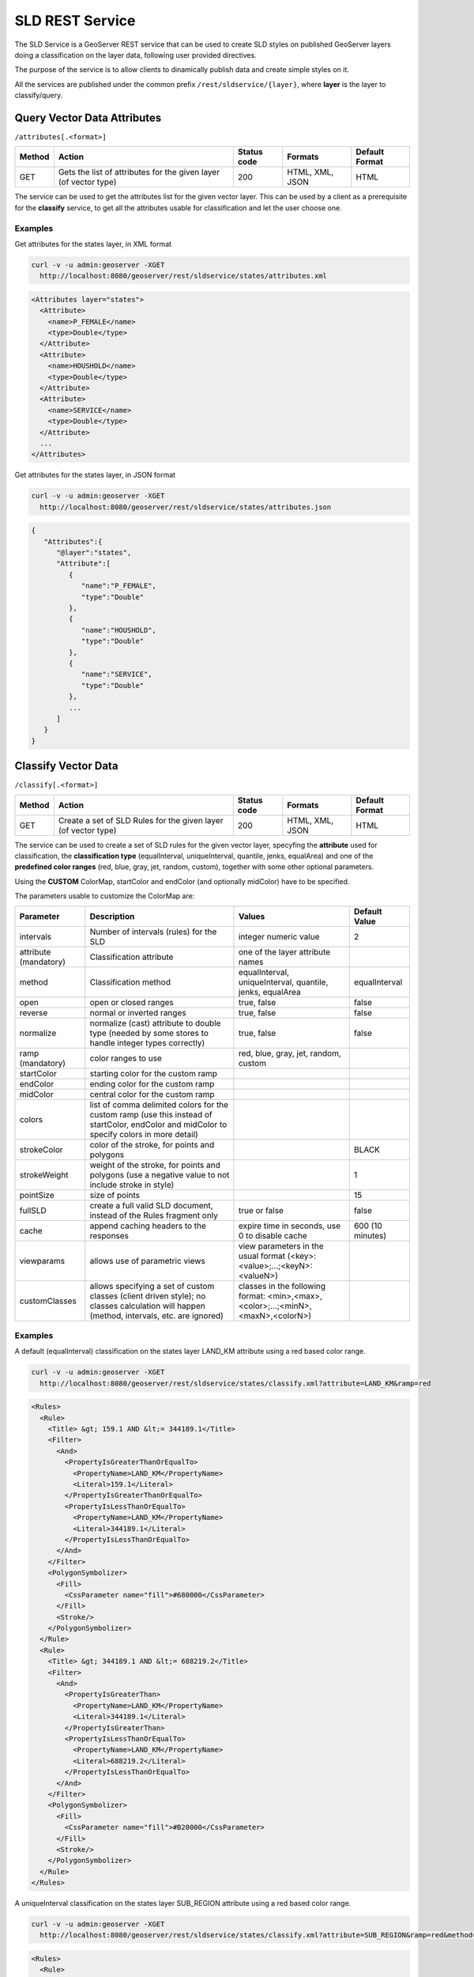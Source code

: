 .. _extensions_sldservice:

SLD REST Service
================

The SLD Service is a GeoServer REST service that can be used to create SLD styles on published GeoServer
layers doing a classification on the layer data, following user provided directives.

The purpose of the service is to allow clients to dinamically publish data and create simple styles on it.

All the services are published under the common prefix ``/rest/sldservice/{layer}``, where **layer** is 
the layer to classify/query.

Query Vector Data Attributes
----------------------------
``/attributes[.<format>]``

.. list-table::
   :header-rows: 1

   * - Method
     - Action
     - Status code
     - Formats
     - Default Format
   * - GET
     - Gets the list of attributes for the given layer (of vector type)
     - 200
     - HTML, XML, JSON
     - HTML

The service can be used to get the attributes list for the given vector layer.
This can be used by a client as a prerequisite for the **classify** service, to
get all the attributes usable for classification and let the user choose one.

Examples
~~~~~~~~~~
Get attributes for the states layer, in XML format
 
.. code-block:: console

   curl -v -u admin:geoserver -XGET 
     http://localhost:8080/geoserver/rest/sldservice/states/attributes.xml
          
.. code-block:: xml

    <Attributes layer="states">
      <Attribute>
        <name>P_FEMALE</name>
        <type>Double</type>
      </Attribute>
      <Attribute>
        <name>HOUSHOLD</name>
        <type>Double</type>
      </Attribute>
      <Attribute>
        <name>SERVICE</name>
        <type>Double</type>
      </Attribute>
      ...
    </Attributes>

Get attributes for the states layer, in JSON format
 
.. code-block:: console

   curl -v -u admin:geoserver -XGET 
     http://localhost:8080/geoserver/rest/sldservice/states/attributes.json
          
.. code-block:: javascript

    {  
       "Attributes":{  
          "@layer":"states",
          "Attribute":[  
             {  
                "name":"P_FEMALE",
                "type":"Double"
             },
             {  
                "name":"HOUSHOLD",
                "type":"Double"
             },
             {  
                "name":"SERVICE",
                "type":"Double"
             },
             ...
          ]
       }
    }
    
Classify Vector Data
--------------------
``/classify[.<format>]``

.. list-table::
   :header-rows: 1

   * - Method
     - Action
     - Status code
     - Formats
     - Default Format
   * - GET
     - Create a set of SLD Rules for the given layer (of vector type)
     - 200
     - HTML, XML, JSON
     - HTML

The service can be used to create a set of SLD rules for the given vector
layer, specyfing the **attribute** used for classification, the  **classification 
type** (equalInterval, uniqueInterval, quantile, jenks, equalArea) and one of the
**predefined color ranges** (red, blue, gray, jet, random, custom), together
with some other optional parameters.

Using the **CUSTOM** ColorMap, startColor and endColor (and optionally midColor)
have to be specified.

The parameters usable to customize the ColorMap are:

.. list-table::
   :header-rows: 1

   * - Parameter
     - Description
     - Values
     - Default Value
   * - intervals
     - Number of intervals (rules) for the SLD
     - integer numeric value
     - 2
   * - attribute (mandatory)
     - Classification attribute
     - one of the layer attribute names
     - 
   * - method
     - Classification method
     - equalInterval, uniqueInterval, quantile, jenks, equalArea
     - equalInterval
   * - open
     - open or closed ranges
     - true, false
     - false
   * - reverse
     - normal or inverted ranges
     - true, false
     - false
   * - normalize
     - normalize (cast) attribute to double type (needed by some stores to handle integer types correctly)
     - true, false
     - false
   * - ramp (mandatory)
     - color ranges to use
     - red, blue, gray, jet, random, custom
     - 
   * - startColor
     - starting color for the custom ramp
     - 
     - 
   * - endColor
     - ending color for the custom ramp
     - 
     - 
   * - midColor
     - central color for the custom ramp
     - 
     -
   * - colors
     - list of comma delimited colors for the custom ramp (use this instead of startColor, endColor and midColor to specify colors in more detail)
     - 
     -
   * - strokeColor
     - color of the stroke, for points and polygons
     - 
     - BLACK
   * - strokeWeight
     - weight of the stroke, for points and polygons (use a negative value to not include stroke in style)
     - 
     - 1
   * - pointSize
     - size of points
     - 
     - 15
   * - fullSLD
     - create a full valid SLD document, instead of the Rules fragment only
     - true or false
     - false
   * - cache
     - append caching headers to the responses
     - expire time in seconds, use 0 to disable cache
     - 600 (10 minutes)
   * - viewparams
     - allows use of parametric views
     - view parameters in the usual format (<key>:<value>;...;<keyN>:<valueN>)
     - 
   * - customClasses
     - allows specifying a set of custom classes (client driven style); no classes calculation will happen (method, intervals, etc. are ignored)
     - classes in the following format: <min>,<max>,<color>;...;<minN>,<maxN>,<colorN>)
     - 
    
Examples
~~~~~~~~~~
A default (equalInterval) classification on the states layer LAND_KM attribute using 
a red based color range.
 
.. code-block:: console

   curl -v -u admin:geoserver -XGET 
     http://localhost:8080/geoserver/rest/sldservice/states/classify.xml?attribute=LAND_KM&ramp=red
          
.. code-block:: xml
    
    <Rules>
      <Rule>
        <Title> &gt; 159.1 AND &lt;= 344189.1</Title>
        <Filter>
          <And>
            <PropertyIsGreaterThanOrEqualTo>
              <PropertyName>LAND_KM</PropertyName>
              <Literal>159.1</Literal>
            </PropertyIsGreaterThanOrEqualTo>
            <PropertyIsLessThanOrEqualTo>
              <PropertyName>LAND_KM</PropertyName>
              <Literal>344189.1</Literal>
            </PropertyIsLessThanOrEqualTo>
          </And>
        </Filter>
        <PolygonSymbolizer>
          <Fill>
            <CssParameter name="fill">#680000</CssParameter>
          </Fill>
          <Stroke/>
        </PolygonSymbolizer>
      </Rule>
      <Rule>
        <Title> &gt; 344189.1 AND &lt;= 688219.2</Title>
        <Filter>
          <And>
            <PropertyIsGreaterThan>
              <PropertyName>LAND_KM</PropertyName>
              <Literal>344189.1</Literal>
            </PropertyIsGreaterThan>
            <PropertyIsLessThanOrEqualTo>
              <PropertyName>LAND_KM</PropertyName>
              <Literal>688219.2</Literal>
            </PropertyIsLessThanOrEqualTo>
          </And>
        </Filter>
        <PolygonSymbolizer>
          <Fill>
            <CssParameter name="fill">#B20000</CssParameter>
          </Fill>
          <Stroke/>
        </PolygonSymbolizer>
      </Rule>
    </Rules>
    
A uniqueInterval classification on the states layer SUB_REGION attribute using 
a red based color range.
 
.. code-block:: console

   curl -v -u admin:geoserver -XGET 
     http://localhost:8080/geoserver/rest/sldservice/states/classify.xml?attribute=SUB_REGION&ramp=red&method=uniqueInterval
          
.. code-block:: xml
    
    <Rules>
      <Rule>
        <Title>E N Cen</Title>
        <Filter>
          <PropertyIsEqualTo>
            <PropertyName>SUB_REGION</PropertyName>
            <Literal>E N Cen</Literal>
          </PropertyIsEqualTo>
        </Filter>
        <PolygonSymbolizer>
          <Fill>
            <CssParameter name="fill">#330000</CssParameter>
          </Fill>
          <Stroke/>
        </PolygonSymbolizer>
      </Rule>
      <Rule>
        <Title>E S Cen</Title>
        <Filter>
          <PropertyIsEqualTo>
            <PropertyName>SUB_REGION</PropertyName>
            <Literal>E S Cen</Literal>
          </PropertyIsEqualTo>
        </Filter>
        <PolygonSymbolizer>
          <Fill>
            <CssParameter name="fill">#490000</CssParameter>
          </Fill>
          <Stroke/>
        </PolygonSymbolizer>
      </Rule>
      ...
    </Rules>
    
A uniqueInterval classification on the states layer SUB_REGION attribute using 
a red based color range and 3 intervals.

 
.. code-block:: console

   curl -v -u admin:geoserver -XGET 
     http://localhost:8080/geoserver/rest/sldservice/states/classify.xml?attribute=SUB_REGION&ramp=red&method=uniqueInterval&intervals=3
          
.. code-block:: xml
    
    <string>Intervals: 9</string>

A quantile classification on the states layer PERSONS attribute with a custom
color ramp and 3 **closed** intervals.
 
.. code-block:: console

   curl -v -u admin:geoserver -XGET 
     http://localhost:8080/geoserver/rest/sldservice/states/classify.xml?attribute=PERSONS&ramp=CUSTOM&method=quantile&intervals=3&startColor=0xFF0000&endColor=0x0000FF
          
.. code-block:: xml
    
    <Rules>
      <Rule>
        <Title> &gt; 453588.0 AND &lt;= 2477574.0</Title>
        <Filter>
          <And>
            <PropertyIsGreaterThanOrEqualTo>
              <PropertyName>PERSONS</PropertyName>
              <Literal>453588.0</Literal>
            </PropertyIsGreaterThanOrEqualTo>
            <PropertyIsLessThanOrEqualTo>
              <PropertyName>PERSONS</PropertyName>
              <Literal>2477574.0</Literal>
            </PropertyIsLessThanOrEqualTo>
          </And>
        </Filter>
        <PolygonSymbolizer>
          <Fill>
            <CssParameter name="fill">#FF0000</CssParameter>
          </Fill>
          <Stroke/>
        </PolygonSymbolizer>
      </Rule>
      <Rule>
        <Title> &gt; 2477574.0 AND &lt;= 4866692.0</Title>
        <Filter>
          <And>
            <PropertyIsGreaterThan>
              <PropertyName>PERSONS</PropertyName>
              <Literal>2477574.0</Literal>
            </PropertyIsGreaterThan>
            <PropertyIsLessThanOrEqualTo>
              <PropertyName>PERSONS</PropertyName>
              <Literal>4866692.0</Literal>
            </PropertyIsLessThanOrEqualTo>
          </And>
        </Filter>
        <PolygonSymbolizer>
          <Fill>
            <CssParameter name="fill">#AA0055</CssParameter>
          </Fill>
          <Stroke/>
        </PolygonSymbolizer>
      </Rule>
      <Rule>
        <Title> &gt; 4866692.0 AND &lt;= 2.9760021E7</Title>
        <Filter>
          <And>
            <PropertyIsGreaterThan>
              <PropertyName>PERSONS</PropertyName>
              <Literal>4866692.0</Literal>
            </PropertyIsGreaterThan>
            <PropertyIsLessThanOrEqualTo>
              <PropertyName>PERSONS</PropertyName>
              <Literal>2.9760021E7</Literal>
            </PropertyIsLessThanOrEqualTo>
          </And>
        </Filter>
        <PolygonSymbolizer>
          <Fill>
            <CssParameter name="fill">#5500AA</CssParameter>
          </Fill>
          <Stroke/>
        </PolygonSymbolizer>
      </Rule>
    </Rules>
    
A quantile classification on the states layer PERSONS attribute with a custom
color ramp and 3 **open** intervals.
 
.. code-block:: console

   curl -v -u admin:geoserver -XGET 
     http://localhost:8080/geoserver/rest/sldservice/states/classify.xml?attribute=PERSONS&ramp=CUSTOM&method=quantile&intervals=3&startColor=0xFF0000&endColor=0x0000FF&open=true
          
.. code-block:: xml
    
    <Rules>
      <Rule>
        <Title> &lt;= 2477574.0</Title>
        <Filter>
          <PropertyIsLessThanOrEqualTo>
            <PropertyName>PERSONS</PropertyName>
            <Literal>2477574.0</Literal>
          </PropertyIsLessThanOrEqualTo>
        </Filter>
        <PolygonSymbolizer>
          <Fill>
            <CssParameter name="fill">#FF0000</CssParameter>
          </Fill>
          <Stroke/>
        </PolygonSymbolizer>
      </Rule>
      <Rule>
        <Title> &gt; 2477574.0 AND &lt;= 4866692.0</Title>
        <Filter>
          <And>
            <PropertyIsGreaterThan>
              <PropertyName>PERSONS</PropertyName>
              <Literal>2477574.0</Literal>
            </PropertyIsGreaterThan>
            <PropertyIsLessThanOrEqualTo>
              <PropertyName>PERSONS</PropertyName>
              <Literal>4866692.0</Literal>
            </PropertyIsLessThanOrEqualTo>
          </And>
        </Filter>
        <PolygonSymbolizer>
          <Fill>
            <CssParameter name="fill">#AA0055</CssParameter>
          </Fill>
          <Stroke/>
        </PolygonSymbolizer>
      </Rule>
      <Rule>
        <Title> &gt; 4866692.0</Title>
        <Filter>
          <PropertyIsGreaterThan>
            <PropertyName>PERSONS</PropertyName>
            <Literal>4866692.0</Literal>
          </PropertyIsGreaterThan>
        </Filter>
        <PolygonSymbolizer>
          <Fill>
            <CssParameter name="fill">#5500AA</CssParameter>
          </Fill>
          <Stroke/>
        </PolygonSymbolizer>
      </Rule>
    </Rules>

    
Classify Raster Data
--------------------
``/rasterize[.<format>]``

.. list-table::
   :header-rows: 1

   * - Method
     - Action
     - Status code
     - Formats
     - Default Format
   * - GET
     - Create a ColorMap SLD for the given layer (of coverage type)
     - 200
     - HTML, XML, JSON, SLD
     - HTML

The service can be used to create a ColorMap SLD for the given coverage,
specyfing the **type of ColorMap** (VALUES, INTERVALS, RAMP) and one of the
**predefined color ranges** (RED, BLUE, GRAY, JET, RANDOM, CUSTOM).

Using the **CUSTOM** ColorMap, startColor and endColor (and optionally midColor)
have to be specified.

The parameters usable to customize the ColorMap are:

.. list-table::
   :header-rows: 1

   * - Parameter
     - Description
     - Values
     - Default Value
   * - min
     - Minimum value for classification
     - double numeric value
     - 0.0
   * - max
     - Maximum value for classification
     - double numeric value
     - 100.0
   * - classes
     - Number of classes for the created map
     - integer numeric value
     - 100
   * - digits
     - Number of fractional digits for class limits (in labels)
     - integer numeric value
     - 5
   * - type
     - ColorMap type
     - INTERVALS, VALUES, RAMP
     - RAMP
   * - ramp
     - ColorMap color ranges
     - RED, BLUE, GRAY, JET, RANDOM, CUSTOM
     - RED
   * - startColor
     - starting color for the CUSTOM ramp
     - 
     - 
   * - endColor
     - ending color for the CUSTOM ramp
     - 
     - 
   * - midColor
     - central color for the CUSTOM ramp
     - 
     - 
   * - cache
     - append caching headers to the responses
     - expire time in seconds, use 0 to disable cache
     - 600 (10 minutes)

Examples
~~~~~~~~~~
A RED color ramp with 5 classes
 
.. code-block:: console

   curl -v -u admin:geoserver -XGET 
     http://localhost:8080/geoserver/rest/sldservice/sfdem/rasterize.sld?min=0&max=100&classes=5&type=RAMP&ramp=RED&digits=1
          
.. code-block:: xml

    <?xml version="1.0" encoding="UTF-8"?>
    <sld:StyledLayerDescriptor xmlns="http://www.opengis.net/sld" xmlns:sld="http://www.opengis.net/sld" xmlns:ogc="http://www.opengis.net/ogc" xmlns:gml="http://www.opengis.net/gml" version="1.0.0">
        <sld:NamedLayer>
            <sld:Name>Default Styler</sld:Name>
            <sld:UserStyle>
                <sld:Name>Default Styler</sld:Name>
                <sld:FeatureTypeStyle>
                    <sld:Name>name</sld:Name>
                    <sld:FeatureTypeName>gray</sld:FeatureTypeName>
                    <sld:Rule>
                        <sld:RasterSymbolizer>
                            <sld:ColorMap>
                                <sld:ColorMapEntry color="#000000" opacity="0" quantity="-1.0E-9" label="transparent"/>
                                <sld:ColorMapEntry color="#420000" opacity="1.0" quantity="0.0" label="0.0"/>
                                <sld:ColorMapEntry color="#670000" opacity="1.0" quantity="25.0" label="25.0"/>
                                <sld:ColorMapEntry color="#8B0000" opacity="1.0" quantity="50.0" label="50.0"/>
                                <sld:ColorMapEntry color="#B00000" opacity="1.0" quantity="75.0" label="75.0"/>
                                <sld:ColorMapEntry color="#D40000" opacity="1.0" quantity="100.0" label="100.0"/>
                            </sld:ColorMap>
                        </sld:RasterSymbolizer>
                    </sld:Rule>
                </sld:FeatureTypeStyle>
            </sld:UserStyle>
        </sld:NamedLayer>
    </sld:StyledLayerDescriptor>

        
A CUSTOM color ramp with 5 classes, with colors ranging from RED (0xFF0000) to BLUE (0x0000FF).
 
.. code-block:: console

   curl -v -u admin:geoserver -XGET 
     http://localhost:8080/geoserver/rest/sldservice/sfdem/rasterize.sld?min=0&max=100&classes=5&type=RAMP&ramp=CUSTOM&digits=1&startColor=0xFF0000&endColor=0x0000FF
          
.. code-block:: xml

    <?xml version="1.0" encoding="UTF-8"?>
    <sld:StyledLayerDescriptor xmlns="http://www.opengis.net/sld" xmlns:sld="http://www.opengis.net/sld" xmlns:ogc="http://www.opengis.net/ogc" xmlns:gml="http://www.opengis.net/gml" version="1.0.0">
        <sld:NamedLayer>
            <sld:Name>Default Styler</sld:Name>
            <sld:UserStyle>
                <sld:Name>Default Styler</sld:Name>
                <sld:FeatureTypeStyle>
                    <sld:Name>name</sld:Name>
                    <sld:FeatureTypeName>gray</sld:FeatureTypeName>
                    <sld:Rule>
                        <sld:RasterSymbolizer>
                            <sld:ColorMap>
                                <sld:ColorMapEntry color="#000000" opacity="0" quantity="-1.0E-9" label="transparent"/>
                                <sld:ColorMapEntry color="#FF0000" opacity="1.0" quantity="0.0" label="0.0"/>
                                <sld:ColorMapEntry color="#CC0033" opacity="1.0" quantity="25.0" label="25.0"/>
                                <sld:ColorMapEntry color="#990066" opacity="1.0" quantity="50.0" label="50.0"/>
                                <sld:ColorMapEntry color="#660099" opacity="1.0" quantity="75.0" label="75.0"/>
                                <sld:ColorMapEntry color="#3300CC" opacity="1.0" quantity="100.0" label="100.0"/>
                            </sld:ColorMap>
                        </sld:RasterSymbolizer>
                    </sld:Rule>
                </sld:FeatureTypeStyle>
            </sld:UserStyle>
        </sld:NamedLayer>
    </sld:StyledLayerDescriptor>
 